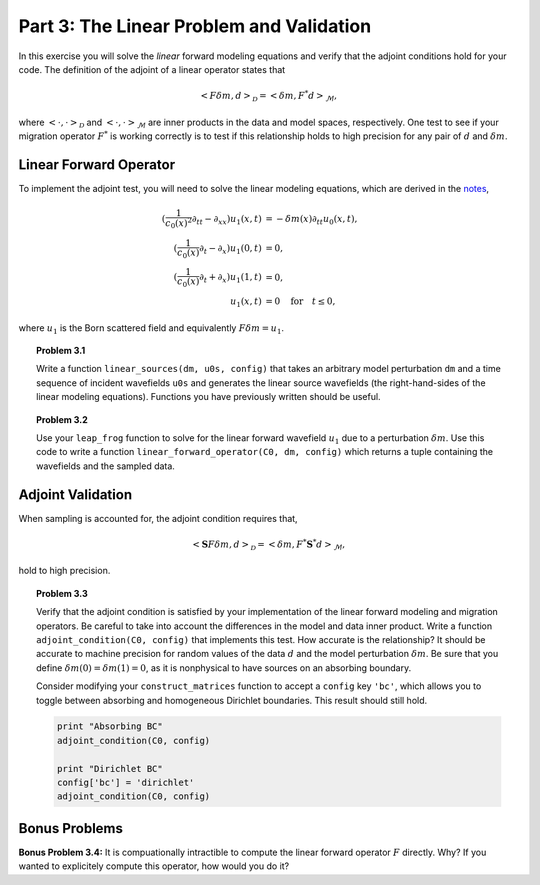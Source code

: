 *****************************************
Part 3: The Linear Problem and Validation
*****************************************

In this exercise you will solve the *linear* forward modeling equations and
verify that the adjoint conditions hold for your code. The definition of the
adjoint of a linear operator states that

.. math::

   \left< F\delta m, d \right> _{\mathcal{D}} = \left< \delta m, F^{*}d
   \right> _{\mathcal{M}},

where :math:`\left< \cdot, \cdot \right> _{\mathcal{D}}` and :math:`\left<
\cdot, \cdot \right> _{\mathcal{M}}` are inner products in the data and model
spaces, respectively. One test to see if your migration operator :math:`F^*`
is working correctly is to test if this relationship holds to high precision
for any pair of :math:`d` and :math:`\delta m`.

Linear Forward Operator
=======================

To implement the adjoint test, you will need to solve the linear modeling
equations, which are derived in the `notes
<http://math.mit.edu/icg/resources/notes325.pdf>`_,

.. math::

   (\frac{1}{c_0(x)^2}\partial_{tt}-\partial_{xx})u_1(x,t) & = -\delta m(x) \partial_{tt}u_0(x,t),  \\
   (\frac{1}{c_0(x)}\partial_t-\partial_x)u_1(0,t) & = 0, \\
   (\frac{1}{c_0(x)}\partial_t+\partial_x)u_1(1,t) & = 0, \\
   u_1(x,t) & = 0 \quad\text{for}\quad t \le 0,

where :math:`u_1` is the Born scattered field and equivalently :math:`F\delta
m = u_1`.

.. topic:: Problem 3.1

    Write a function ``linear_sources(dm, u0s, config)`` that takes an
    arbitrary model perturbation ``dm`` and a time sequence of incident
    wavefields ``u0s`` and generates the linear source wavefields (the
    right-hand-sides of the linear modeling equations). Functions you have
    previously written should be useful.

.. topic:: Problem 3.2

    Use your ``leap_frog`` function to solve for the linear forward wavefield
    :math:`u_1` due to a perturbation :math:`\delta m`. Use this code to write
    a function ``linear_forward_operator(C0, dm, config)`` which returns a
    tuple containing the wavefields and the sampled data.


Adjoint Validation
==================

When sampling is accounted for, the adjoint condition requires that,

.. math::

   \left< \mathbf{S}F\delta m, d \right> _{\mathcal{D}} = \left< \delta m,
   F^{*}\mathbf{S}^*d \right> _{\mathcal{M}},

hold to high precision.

.. topic:: Problem 3.3

    Verify that the adjoint condition is satisfied by your implementation of
    the linear forward modeling and migration operators. Be careful to take
    into account the differences in the model and data inner product. Write a
    function ``adjoint_condition(C0, config)`` that implements this test. How
    accurate is the relationship? It should be accurate to machine precision
    for random values of the data :math:`d` and the model perturbation
    :math:`\delta m`. Be sure that you define :math:`\delta m(0) = \delta m(1)
    = 0`, as it is nonphysical to have sources on an absorbing boundary.

    Consider modifying your ``construct_matrices`` function to accept a
    ``config`` key ``'bc'``, which allows you to toggle between absorbing and
    homogeneous Dirichlet boundaries. This result should still hold.


    .. code:: python

        print "Absorbing BC"
        adjoint_condition(C0, config)

        print "Dirichlet BC"
        config['bc'] = 'dirichlet'
        adjoint_condition(C0, config)



Bonus Problems
==============

**Bonus Problem 3.4:** It is compuationally intractible to compute the
linear forward operator :math:`F` directly. Why? If you wanted to
explicitely compute this operator, how would you do it?
